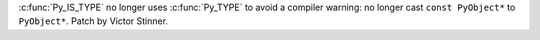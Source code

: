:c:func:`Py_IS_TYPE` no longer uses :c:func:`Py_TYPE` to avoid a compiler
warning: no longer cast ``const PyObject*`` to ``PyObject*``.
Patch by Victor Stinner.
